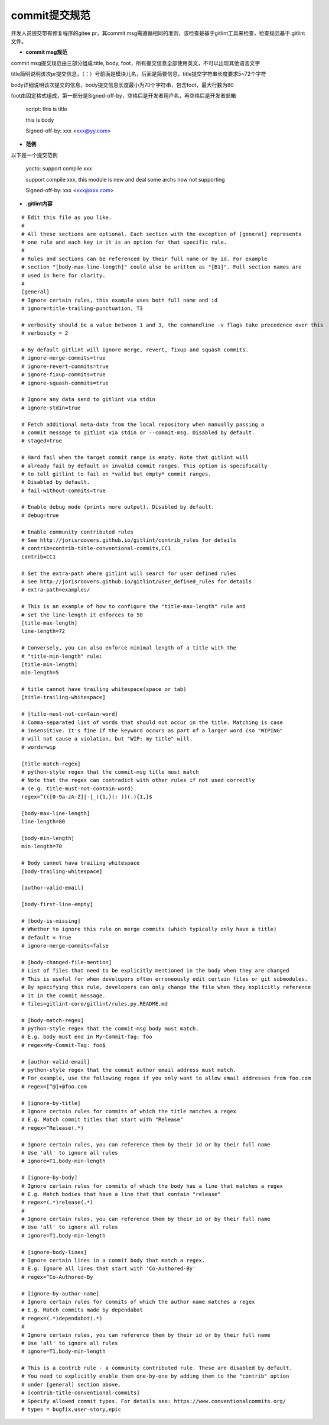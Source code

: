 .. _commit_msg:

commit提交规范
######################################

开发人员提交带有修复程序的gitee pr，其commit msg需遵循相同的准则，该检查是基于gitlint工具来检查，检查规范基于.gitlint文件。

- **commit msg规范**

commit msg提交规范由三部分组成:title, body, foot，所有提交信息全部使用英文，不可以出现其他语言文字

title简明说明该次pr提交信息，（：）号前面是模块儿名，后面是简要信息，title提交字符串长度要求5~72个字符

body详细说明该次提交的信息，body提交信息长度最小为70个字符串，包含foot，最大行数为80

foot由固定格式组成，第一部分是Signed-off-by，空格后是开发者用户名，再空格后是开发者邮箱

    script: this is title

    this is body

    Signed-off-by: xxx <xxx@yy.com>

- **范例**
    
以下是一个提交范例

    yocto: support compile xxx
    
    support compile xxx, this module is new and deal some archs now not supporting

    Signed-off-by: xxx <xxx@xxx.com>

- **.gitlint内容**

::

    # Edit this file as you like.
    #
    # All these sections are optional. Each section with the exception of [general] represents
    # one rule and each key in it is an option for that specific rule.
    #
    # Rules and sections can be referenced by their full name or by id. For example
    # section "[body-max-line-length]" could also be written as "[B1]". Full section names are
    # used in here for clarity.
    #
    [general]
    # Ignore certain rules, this example uses both full name and id
    # ignore=title-trailing-punctuation, T3

    # verbosity should be a value between 1 and 3, the commandline -v flags take precedence over this
    # verbosity = 2

    # By default gitlint will ignore merge, revert, fixup and squash commits. 
    # ignore-merge-commits=true
    # ignore-revert-commits=true
    # ignore-fixup-commits=true
    # ignore-squash-commits=true

    # Ignore any data send to gitlint via stdin
    # ignore-stdin=true

    # Fetch additional meta-data from the local repository when manually passing a 
    # commit message to gitlint via stdin or --commit-msg. Disabled by default.
    # staged=true

    # Hard fail when the target commit range is empty. Note that gitlint will
    # already fail by default on invalid commit ranges. This option is specifically
    # to tell gitlint to fail on *valid but empty* commit ranges.
    # Disabled by default.
    # fail-without-commits=true

    # Enable debug mode (prints more output). Disabled by default.
    # debug=true

    # Enable community contributed rules
    # See http://jorisroovers.github.io/gitlint/contrib_rules for details
    # contrib=contrib-title-conventional-commits,CC1
    contrib=CC1

    # Set the extra-path where gitlint will search for user defined rules
    # See http://jorisroovers.github.io/gitlint/user_defined_rules for details
    # extra-path=examples/

    # This is an example of how to configure the "title-max-length" rule and
    # set the line-length it enforces to 50
    [title-max-length]
    line-length=72

    # Conversely, you can also enforce minimal length of a title with the
    # "title-min-length" rule:
    [title-min-length]
    min-length=5

    # title cannot have trailing whitespace(space or tab)
    [title-trailing-whitespace]

    # [title-must-not-contain-word]
    # Comma-separated list of words that should not occur in the title. Matching is case
    # insensitive. It's fine if the keyword occurs as part of a larger word (so "WIPING"
    # will not cause a violation, but "WIP: my title" will.
    # words=wip

    [title-match-regex]
    # python-style regex that the commit-msg title must match
    # Note that the regex can contradict with other rules if not used correctly
    # (e.g. title-must-not-contain-word).
    regex=^(([0-9a-zA-Z]|-|_){1,}(: ))(.){1,}$

    [body-max-line-length]
    line-length=80

    [body-min-length]
    min-length=70

    # Body cannot hava trailing whitespace
    [body-trailing-whitespace]

    [author-valid-email]

    [body-first-line-empty]

    # [body-is-missing]
    # Whether to ignore this rule on merge commits (which typically only have a title)
    # default = True
    # ignore-merge-commits=false

    # [body-changed-file-mention]
    # List of files that need to be explicitly mentioned in the body when they are changed
    # This is useful for when developers often erroneously edit certain files or git submodules.
    # By specifying this rule, developers can only change the file when they explicitly reference
    # it in the commit message.
    # files=gitlint-core/gitlint/rules.py,README.md

    # [body-match-regex]
    # python-style regex that the commit-msg body must match.
    # E.g. body must end in My-Commit-Tag: foo
    # regex=My-Commit-Tag: foo$

    # [author-valid-email]
    # python-style regex that the commit author email address must match.
    # For example, use the following regex if you only want to allow email addresses from foo.com
    # regex=[^@]+@foo.com

    # [ignore-by-title]
    # Ignore certain rules for commits of which the title matches a regex
    # E.g. Match commit titles that start with "Release"
    # regex=^Release(.*)

    # Ignore certain rules, you can reference them by their id or by their full name
    # Use 'all' to ignore all rules
    # ignore=T1,body-min-length

    # [ignore-by-body]
    # Ignore certain rules for commits of which the body has a line that matches a regex
    # E.g. Match bodies that have a line that that contain "release"
    # regex=(.*)release(.*)
    #
    # Ignore certain rules, you can reference them by their id or by their full name
    # Use 'all' to ignore all rules
    # ignore=T1,body-min-length

    # [ignore-body-lines]
    # Ignore certain lines in a commit body that match a regex.
    # E.g. Ignore all lines that start with 'Co-Authored-By'
    # regex=^Co-Authored-By

    # [ignore-by-author-name]
    # Ignore certain rules for commits of which the author name matches a regex
    # E.g. Match commits made by dependabot
    # regex=(.*)dependabot(.*)
    #
    # Ignore certain rules, you can reference them by their id or by their full name
    # Use 'all' to ignore all rules
    # ignore=T1,body-min-length

    # This is a contrib rule - a community contributed rule. These are disabled by default.
    # You need to explicitly enable them one-by-one by adding them to the "contrib" option
    # under [general] section above.
    # [contrib-title-conventional-commits]
    # Specify allowed commit types. For details see: https://www.conventionalcommits.org/
    # types = bugfix,user-story,epic